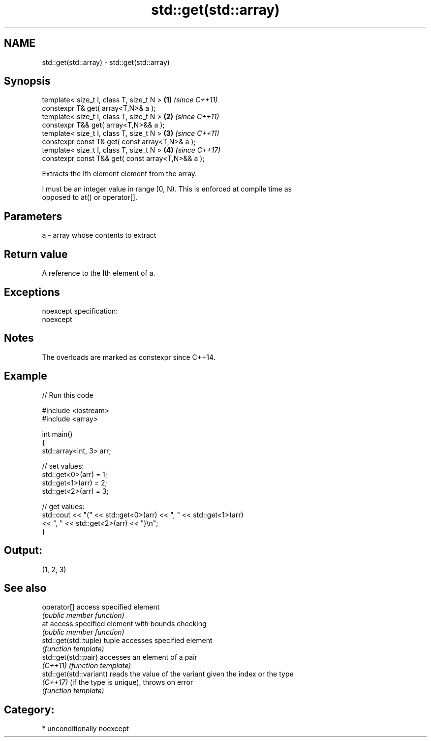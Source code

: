 .TH std::get(std::array) 3 "Apr  2 2017" "2.1 | http://cppreference.com" "C++ Standard Libary"
.SH NAME
std::get(std::array) \- std::get(std::array)

.SH Synopsis
   template< size_t I, class T, size_t N >          \fB(1)\fP \fI(since C++11)\fP
   constexpr T& get( array<T,N>& a );
   template< size_t I, class T, size_t N >          \fB(2)\fP \fI(since C++11)\fP
   constexpr T&& get( array<T,N>&& a );
   template< size_t I, class T, size_t N >          \fB(3)\fP \fI(since C++11)\fP
   constexpr const T& get( const array<T,N>& a );
   template< size_t I, class T, size_t N >          \fB(4)\fP \fI(since C++17)\fP
   constexpr const T&& get( const array<T,N>&& a );

   Extracts the Ith element element from the array.

   I must be an integer value in range [0, N). This is enforced at compile time as
   opposed to at() or operator[].

.SH Parameters

   a - array whose contents to extract

.SH Return value

   A reference to the Ith element of a.

.SH Exceptions

   noexcept specification:
   noexcept

.SH Notes

   The overloads are marked as constexpr since C++14.

.SH Example

   
// Run this code

 #include <iostream>
 #include <array>

 int main()
 {
     std::array<int, 3> arr;

     // set values:
     std::get<0>(arr) = 1;
     std::get<1>(arr) = 2;
     std::get<2>(arr) = 3;

     // get values:
     std::cout << "(" << std::get<0>(arr) << ", " << std::get<1>(arr)
               << ", " << std::get<2>(arr) << ")\\n";
 }

.SH Output:

 (1, 2, 3)

.SH See also

   operator[]             access specified element
                          \fI(public member function)\fP
   at                     access specified element with bounds checking
                          \fI(public member function)\fP
   std::get(std::tuple)   tuple accesses specified element
                          \fI(function template)\fP
   std::get(std::pair)    accesses an element of a pair
   \fI(C++11)\fP                \fI(function template)\fP
   std::get(std::variant) reads the value of the variant given the index or the type
   \fI(C++17)\fP                (if the type is unique), throws on error
                          \fI(function template)\fP

.SH Category:

     * unconditionally noexcept
